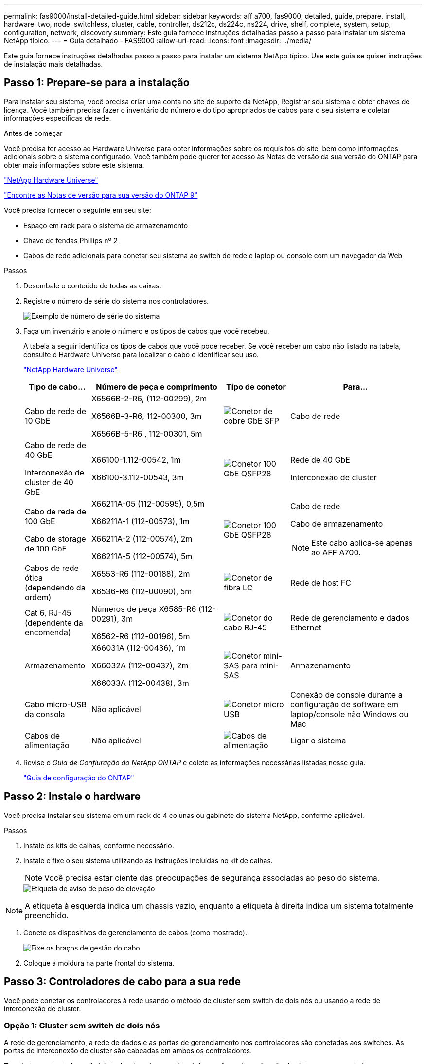 ---
permalink: fas9000/install-detailed-guide.html 
sidebar: sidebar 
keywords: aff a700, fas9000, detailed, guide, prepare, install, hardware, two, node, switchless, cluster, cable, controller, ds212c, ds224c, ns224, drive, shelf, complete, system, setup, configuration, network, discovery 
summary: Este guia fornece instruções detalhadas passo a passo para instalar um sistema NetApp típico. 
---
= Guia detalhado - FAS9000
:allow-uri-read: 
:icons: font
:imagesdir: ../media/


[role="lead"]
Este guia fornece instruções detalhadas passo a passo para instalar um sistema NetApp típico. Use este guia se quiser instruções de instalação mais detalhadas.



== Passo 1: Prepare-se para a instalação

Para instalar seu sistema, você precisa criar uma conta no site de suporte da NetApp, Registrar seu sistema e obter chaves de licença. Você também precisa fazer o inventário do número e do tipo apropriados de cabos para o seu sistema e coletar informações específicas de rede.

.Antes de começar
Você precisa ter acesso ao Hardware Universe para obter informações sobre os requisitos do site, bem como informações adicionais sobre o sistema configurado. Você também pode querer ter acesso às Notas de versão da sua versão do ONTAP para obter mais informações sobre este sistema.

https://hwu.netapp.com["NetApp Hardware Universe"]

http://mysupport.netapp.com/documentation/productlibrary/index.html?productID=62286["Encontre as Notas de versão para sua versão do ONTAP 9"]

Você precisa fornecer o seguinte em seu site:

* Espaço em rack para o sistema de armazenamento
* Chave de fendas Phillips nº 2
* Cabos de rede adicionais para conetar seu sistema ao switch de rede e laptop ou console com um navegador da Web


.Passos
. Desembale o conteúdo de todas as caixas.
. Registre o número de série do sistema nos controladores.
+
image::../media/drw_ssn_label.png[Exemplo de número de série do sistema]

. Faça um inventário e anote o número e os tipos de cabos que você recebeu.
+
A tabela a seguir identifica os tipos de cabos que você pode receber. Se você receber um cabo não listado na tabela, consulte o Hardware Universe para localizar o cabo e identificar seu uso.

+
https://hwu.netapp.com["NetApp Hardware Universe"]

+
[cols="1,2,1,2"]
|===
| Tipo de cabo... | Número de peça e comprimento | Tipo de conetor | Para... 


 a| 
Cabo de rede de 10 GbE
 a| 
X6566B-2-R6, (112-00299), 2m

X6566B-3-R6, 112-00300, 3m

X6566B-5-R6 , 112-00301, 5m
 a| 
image:../media/oie_cable_sfp_gbe_copper.png["Conetor de cobre GbE SFP"]
 a| 
Cabo de rede



 a| 
Cabo de rede de 40 GbE

Interconexão de cluster de 40 GbE
 a| 
X66100-1.112-00542, 1m

X66100-3.112-00543, 3m
 a| 
image:../media/oie_cable100_gbe_qsfp28.png["Conetor 100 GbE QSFP28"]
 a| 
Rede de 40 GbE

Interconexão de cluster



 a| 
Cabo de rede de 100 GbE

Cabo de storage de 100 GbE
 a| 
X66211A-05 (112-00595), 0,5m

X66211A-1 (112-00573), 1m

X66211A-2 (112-00574), 2m

X66211A-5 (112-00574), 5m
 a| 
image:../media/oie_cable100_gbe_qsfp28.png["Conetor 100 GbE QSFP28"]
 a| 
Cabo de rede

Cabo de armazenamento


NOTE: Este cabo aplica-se apenas ao AFF A700.



 a| 
Cabos de rede ótica (dependendo da ordem)
 a| 
X6553-R6 (112-00188), 2m

X6536-R6 (112-00090), 5m
 a| 
image:../media/oie_cable_fiber_lc_connector.png["Conetor de fibra LC"]
 a| 
Rede de host FC



 a| 
Cat 6, RJ-45 (dependente da encomenda)
 a| 
Números de peça X6585-R6 (112-00291), 3m

X6562-R6 (112-00196), 5m
 a| 
image:../media/oie_cable_rj45.png["Conetor do cabo RJ-45"]
 a| 
Rede de gerenciamento e dados Ethernet



 a| 
Armazenamento
 a| 
X66031A (112-00436), 1m

X66032A (112-00437), 2m

X66033A (112-00438), 3m
 a| 
image:../media/oie_cable_mini_sas_hd_to_mini_sas_hd.png["Conetor mini-SAS para mini-SAS"]
 a| 
Armazenamento



 a| 
Cabo micro-USB da consola
 a| 
Não aplicável
 a| 
image:../media/oie_cable_micro_usb.png["Conetor micro USB"]
 a| 
Conexão de console durante a configuração de software em laptop/console não Windows ou Mac



 a| 
Cabos de alimentação
 a| 
Não aplicável
 a| 
image:../media/oie_cable_power.png["Cabos de alimentação"]
 a| 
Ligar o sistema

|===
. Revise o _Guia de Confiuração do NetApp ONTAP_ e colete as informações necessárias listadas nesse guia.
+
https://library.netapp.com/ecm/ecm_download_file/ECMLP2862613["Guia de configuração do ONTAP"]





== Passo 2: Instale o hardware

Você precisa instalar seu sistema em um rack de 4 colunas ou gabinete do sistema NetApp, conforme aplicável.

.Passos
. Instale os kits de calhas, conforme necessário.
. Instale e fixe o seu sistema utilizando as instruções incluídas no kit de calhas.
+

NOTE: Você precisa estar ciente das preocupações de segurança associadas ao peso do sistema.

+
image::../media/drw_9000_lifting_icon.png[Etiqueta de aviso de peso de elevação]




NOTE: A etiqueta à esquerda indica um chassis vazio, enquanto a etiqueta à direita indica um sistema totalmente preenchido.

. Conete os dispositivos de gerenciamento de cabos (como mostrado).
+
image::../media/drw_9000_cable_management_arms.png[Fixe os braços de gestão do cabo]

. Coloque a moldura na parte frontal do sistema.




== Passo 3: Controladores de cabo para a sua rede

Você pode conetar os controladores à rede usando o método de cluster sem switch de dois nós ou usando a rede de interconexão de cluster.



=== Opção 1: Cluster sem switch de dois nós

A rede de gerenciamento, a rede de dados e as portas de gerenciamento nos controladores são conetadas aos switches. As portas de interconexão de cluster são cabeadas em ambos os controladores.

Tem de ter contactado o administrador da rede para obter informações sobre a ligação do sistema aos comutadores.

Certifique-se de que verifica a direção das patilhas de puxar do cabo ao inserir os cabos nas portas. As presilhas de cabos estão disponíveis para todas as portas do módulo de rede.

image::../media/oie_cable_pull_tab_up.png[Conetor de cabo com patilha na parte superior]


NOTE: Ao inserir o conetor, você deve senti-lo clicar no lugar; se você não sentir que ele clique, remova-o, vire-o e tente novamente.

.Passos
. Use a animação ou ilustração para concluir o cabeamento entre os controladores e os switches:
+
.Animação - Cable um cluster sem switch de dois nós
video::7a55b98a-e8b8-41d5-821f-ac5b0032ead0[panopto]


image::../media/drw_9000_TNSC_composite_cabling.png[Diagrama de cabeamento composto de cluster sem switch de dois nós]

. Vá para <<Etapa 4: Controladores de cabos para compartimentos de unidades>> para para obter instruções de cabeamento do compartimento de unidade.




=== Opção 2: Cluster comutado

A rede de gerenciamento, a rede de dados e as portas de gerenciamento nos controladores são conetadas aos switches. A interconexão de cluster e as portas de HA são cabeadas para o switch cluster/HA.

Tem de ter contactado o administrador da rede para obter informações sobre a ligação do sistema aos comutadores.

Certifique-se de que verifica a direção das patilhas de puxar do cabo ao inserir os cabos nas portas. As presilhas de cabos estão disponíveis para todas as portas do módulo de rede.

image::../media/oie_cable_pull_tab_up.png[Conetor de cabo com patilha na parte superior]


NOTE: Ao inserir o conetor, você deve senti-lo clicar no lugar; se você não sentir que ele clique, remova-o, vire-o e tente novamente.

.Passos
. Use a animação ou ilustração para concluir o cabeamento entre os controladores e os switches:
+
.Animação - cabeamento de cluster comutado
video::6381b3f1-4ce5-4805-bd0a-ac5b0032f51d[panopto]


image:../media/drw_9000_switched_cluster_cabling.png["Diagrama de cabeamento composto de cluster comutado"]

. Vá para <<Etapa 4: Controladores de cabos para compartimentos de unidades>> para para obter instruções de cabeamento do compartimento de unidade.




== Etapa 4: Controladores de cabos para compartimentos de unidades

Você pode enviar seu novo sistema por cabo para DS212C, DS224C ou NS224 gavetas, dependendo se for um sistema AFF ou FAS.



=== Opção 1: Faça o cabeamento das controladoras para DS212C ou DS224C gavetas de unidades

Você precisa fazer o cabeamento das conexões de gaveta a gaveta e depois fazer o cabeamento das duas controladoras às gavetas de unidades DS212C ou DS224C.

Os cabos são inseridos na prateleira da unidade com as abas de puxar voltadas para baixo, enquanto a outra extremidade do cabo é inserida nos módulos de armazenamento do controlador com as abas de puxar para cima.

image::../media/oie_cable_pull_tab_down.png[Conetor de cabo com patilha de puxar na parte inferior]

image::../media/oie_cable_pull_tab_up.png[Conetor de cabo com patilha na parte superior]

.Passos
. Use as animações ou ilustrações a seguir para encaminhar as gavetas de unidades aos controladores.
+

NOTE: Os exemplos usam DS224C prateleiras. O cabeamento é semelhante a outras gavetas de unidade SAS com suporte.

+
** Cabeamento de gavetas SAS nas FAS9000, AFF A700 e ASA AFF A700, ONTAP 9.7 e versões anteriores:


+
.Animação - armazenamento SAS por cabo - ONTAP 9.7 e anterior
video::a312e09e-df56-47b3-9b5e-ab2300477f67[panopto]
+
image:../media/SAS_storage_ONTAP_9.7_and_earlier.png["Cabeamento de storage SAS para ONTAP 9.7 e anteriores"]

+
** Cabeamento das gavetas SAS nas FAS9000, AFF A700 e ASA AFF A700, ONTAP 9.8 e posterior:


+
.Animação - Cabo de armazenamento SAS - ONTAP 9.8 e posterior
video::61d23302-9526-4a2b-9335-ac5b0032eafd[panopto]
+
image:../media/SAS_storage_ONTAP_9.8_and_later.png["Cabeamento de storage SAS para ONTAP 9.8 e posterior"]

+

NOTE: Se você tiver mais de uma pilha de gaveta de unidades, consulte o _Installation and Cabling Guide_ para o tipo de compartimento de unidades.

+
link:../sas3/install-new-system.html["Instale e as prateleiras de cabos para uma nova instalação do sistema - prateleiras com IOM12 módulos"]

+
image:../media/Cable_shelves_new_system_IOM12_shelves.png["Cabeamento do sistema de storage com gavetas SAS"]

. Aceda a <<Passo 5: Conclua a configuração e configuração do sistema>> para concluir a configuração e configuração do sistema.




=== Opção 2: Faça o cabeamento das controladoras a uma única gaveta de unidade de NS224 TB nos sistemas ASA AFF A700 que executam o ONTAP 9.8 e versões posteriores apenas

Você deve enviar cada controlador por cabo aos módulos NSM no compartimento de unidades NS224 em um AFF A700 ou ASA AFF A700 executando o sistema ONTAP 9.8 ou posterior.

* Esta tarefa aplica-se apenas ao ASA AFF A700 executando o ONTAP 9.8 ou posterior.
* Os sistemas devem ter pelo menos um módulo X91148A instalado nos slots 3 e/ou 7 para cada controlador. A animação ou ilustrações mostram este módulo instalado em ambos os slots 3 e 7.
* Certifique-se de que verifica a seta da ilustração para a orientação adequada da presilha de puxar do conetor do cabo. A presilha de puxar do cabo para os módulos de armazenamento está para cima, enquanto as presilhas de puxar nas prateleiras estão para baixo.
+
image::../media/oie_cable_pull_tab_up.png[Conetor de cabo com patilha na parte superior]

+
image::../media/oie_cable_pull_tab_down.png[Conetor de cabo com patilha de puxar na parte inferior]

+

NOTE: Ao inserir o conetor, você deve senti-lo clicar no lugar; se você não sentir que ele clique, remova-o, vire-o e tente novamente.



.Passos
. Use a animação ou as ilustrações a seguir para enviar os controladores por cabo com dois módulos de storage X91148A para um único compartimento de unidades de NS224 TB ou use o diagrama para enviar os controladores por cabo com um módulo de storage X91148A TB para um único compartimento de unidades de NS224 TB.
+
.Animação - Cabo uma única prateleira NS224 - ONTAP 9.8 e posterior
video::6520eb01-87b3-4520-9109-ac5b0032ea4e[panopto]
+
image::../media/drw_ns224_a700_1shelf.png[Fazer o cabeamento de um par de HA em uma única gaveta de unidade]

+
image::../media/single_NS224_shelf.png[Cabeamento de compartimento único]

. Aceda a <<Passo 5: Conclua a configuração e configuração do sistema>> para concluir a configuração e configuração do sistema.




=== Opção 3: Faça o cabeamento das controladoras para dois compartimentos de unidades NS224 em sistemas ASA AFF A700 que executam o ONTAP 9.8 e versões posteriores somente

Você precisa vincular cada controladora aos módulos do NSM nos NS224 compartimentos de unidades em um AFF A700 ou ASA AFF A700 executando o sistema ONTAP 9.8 ou posterior.

* Esta tarefa aplica-se apenas ao ASA AFF A700 executando o ONTAP 9.8 ou posterior.
* Os sistemas devem ter dois módulos X91148A, por controlador, instalados nos slots 3 e 7.
* Certifique-se de que verifica a seta da ilustração para a orientação adequada da presilha de puxar do conetor do cabo. A presilha de puxar do cabo para os módulos de armazenamento está para cima, enquanto as presilhas de puxar nas prateleiras estão para baixo.
+
image::../media/oie_cable_pull_tab_up.png[Conetor de cabo com patilha na parte superior]

+
image::../media/oie_cable_pull_tab_down.png[Conetor de cabo com patilha de puxar na parte inferior]

+

NOTE: Ao inserir o conetor, você deve senti-lo clicar no lugar; se você não sentir que ele clique, remova-o, vire-o e tente novamente.



.Passos
. Use a animação ou as ilustrações a seguir para vincular seus controladores a dois compartimentos de unidades NS224.
+
.Animação - Cabo duas prateleiras NS224D - ONTAP 9 F.8 e posterior
video::34098e39-73ad-45de-9af7-ac5b0032ea9a[panopto]
+
image::../media/drw_ns224_a700_2shelves.png[Fazer o cabeamento de um par de HA a duas gavetas de unidades]

+
image::../media/two_NS224_shelves.png[Cabeamento de compartimento duplo]

. Aceda a <<Passo 5: Conclua a configuração e configuração do sistema>> para concluir a configuração e configuração do sistema.




== Passo 5: Conclua a configuração e configuração do sistema

Você pode concluir a configuração e configuração do sistema usando a descoberta de cluster com apenas uma conexão com o switch e laptop, ou conetando-se diretamente a um controlador no sistema e, em seguida, conetando-se ao switch de gerenciamento.



=== Opção 1: Concluir a configuração e a configuração do sistema se a deteção de rede estiver ativada

Se tiver a deteção de rede ativada no seu computador portátil, pode concluir a configuração e configuração do sistema utilizando a deteção automática de cluster.

.Passos
. Use a animação a seguir para definir uma ou mais IDs de gaveta de unidade:
+
Se o seu sistema tiver NS224 compartimentos de unidades, as gavetas serão pré-configuradas para ID do compartimento 00 e 01. Se você quiser alterar as IDs de gaveta, você deve criar uma ferramenta para inserir no orifício onde o botão está localizado.

+
.Animação - defina IDs de gaveta de unidade SAS ou NVMe
video::95a29da1-faa3-4ceb-8a0b-ac7600675aa6[panopto]
. Conete os cabos de alimentação às fontes de alimentação do controlador e, em seguida, conete-os a fontes de alimentação em diferentes circuitos.
. Ligue os interruptores de energia para ambos os nós.
+
.Animação - ligue a alimentação dos controladores
video::bb04eb23-aa0c-4821-a87d-ab2300477f8b[panopto]
+

NOTE: A inicialização inicial pode levar até oito minutos.

. Certifique-se de que o seu computador portátil tem a deteção de rede ativada.
+
Consulte a ajuda online do seu computador portátil para obter mais informações.

. Use a animação a seguir para conetar seu laptop ao switch de gerenciamento.
+
.Animação - Conete seu laptop ao interrutor de gerenciamento
video::d61f983e-f911-4b76-8b3a-ab1b0066909b[panopto]
. Selecione um ícone ONTAP listado para descobrir:
+
image::../media/drw_autodiscovery_controler_select.png[Selecione um ícone ONTAP]

+
.. Abra o Explorador de ficheiros.
.. Clique em rede no painel esquerdo.
.. Clique com o botão direito do rato e selecione Atualizar.
.. Clique duas vezes no ícone ONTAP e aceite quaisquer certificados exibidos na tela.
+

NOTE: XXXXX é o número de série do sistema para o nó de destino.

+
O System Manager é aberto.



. Use a configuração guiada pelo Gerenciador de sistema para configurar o sistema usando os dados coletados no _Guia de configuração do NetApp ONTAP_.
+
https://library.netapp.com/ecm/ecm_download_file/ECMLP2862613["Guia de configuração do ONTAP"]

. Configure a sua conta e transfira o Active IQ Config Advisor:
+
.. Inicie sessão na sua conta existente ou crie uma conta.
+
https://mysupport.netapp.com/eservice/public/now.do["Registro de suporte da NetApp"]

.. Registe o seu sistema.
+
https://mysupport.netapp.com/eservice/registerSNoAction.do?moduleName=RegisterMyProduct["Registro de produto NetApp"]

.. Baixar Active IQ Config Advisor.
+
https://mysupport.netapp.com/site/tools/tool-eula/activeiq-configadvisor["NetApp Downloads: Config Advisor"]



. Verifique a integridade do sistema executando o Config Advisor.
. Depois de concluir a configuração inicial, vá para a https://www.netapp.com/data-management/oncommand-system-documentation/["Recursos de documentação do Gerenciador de sistema do ONTAP  ONTAP"] página para obter informações sobre como configurar recursos adicionais no ONTAP.




=== Opção 2: Concluir a configuração e a configuração do sistema se a deteção de rede não estiver ativada

Se a deteção de rede não estiver ativada no seu computador portátil, tem de concluir a configuração e a configuração utilizando esta tarefa.

.Passos
. Faça o cabo e configure o seu laptop ou console:
+
.. Defina a porta de console no laptop ou console para 115.200 baud com N-8-1.
+

NOTE: Consulte a ajuda on-line do seu laptop ou console para saber como configurar a porta do console.

.. Conete o cabo do console ao laptop ou console usando o cabo do console fornecido com o sistema e conete o laptop ao switch de gerenciamento na sub-rede de gerenciamento .
+
image::../media/drw_9000_cable_console_switch_controller.png[Cabeamento de console]

.. Atribua um endereço TCP/IP ao laptop ou console, usando um que esteja na sub-rede de gerenciamento.


. Use a animação a seguir para definir uma ou mais IDs de gaveta de unidade:
+
Se o seu sistema tiver NS224 compartimentos de unidades, as gavetas serão pré-configuradas para ID do compartimento 00 e 01. Se você quiser alterar as IDs de gaveta, você deve criar uma ferramenta para inserir no orifício onde o botão está localizado.

+
.Animação - defina IDs de gaveta de unidade SAS ou NVMe
video::95a29da1-faa3-4ceb-8a0b-ac7600675aa6[panopto]
. Conete os cabos de alimentação às fontes de alimentação do controlador e, em seguida, conete-os a fontes de alimentação em diferentes circuitos.
. Ligue os interruptores de energia para ambos os nós.
+
.Animação - ligue a alimentação dos controladores
video::bb04eb23-aa0c-4821-a87d-ab2300477f8b[panopto]
+

NOTE: A inicialização inicial pode levar até oito minutos.

. Atribua um endereço IP de gerenciamento de nó inicial a um dos nós.
+
[cols="1,3"]
|===
| Se a rede de gestão tiver DHCP... | Então... 


 a| 
Configurado
 a| 
Registre o endereço IP atribuído aos novos controladores.



 a| 
Não configurado
 a| 
.. Abra uma sessão de console usando PuTTY, um servidor de terminal ou o equivalente para o seu ambiente.
+

NOTE: Verifique a ajuda on-line do seu laptop ou console se você não sabe como configurar o PuTTY.

.. Insira o endereço IP de gerenciamento quando solicitado pelo script.


|===
. Usando o System Manager em seu laptop ou console, configure seu cluster:
+
.. Aponte seu navegador para o endereço IP de gerenciamento de nó.
+

NOTE: O formato para o endereço é https://x.x.x.x.+

.. Configure o sistema usando os dados coletados no _NetApp ONTAP Configuration Guide_.
+
https://library.netapp.com/ecm/ecm_download_file/ECMLP2862613["Guia de configuração do ONTAP"]



. Configure a sua conta e transfira o Active IQ Config Advisor:
+
.. Inicie sessão na sua conta existente ou crie uma conta.
+
https://mysupport.netapp.com/eservice/public/now.do["Registro de suporte da NetApp"]

.. Registe o seu sistema.
+
https://mysupport.netapp.com/eservice/registerSNoAction.do?moduleName=RegisterMyProduct["Registro de produto NetApp"]

.. Baixar Active IQ Config Advisor.
+
https://mysupport.netapp.com/site/tools/tool-eula/activeiq-configadvisor["NetApp Downloads: Config Advisor"]



. Verifique a integridade do sistema executando o Config Advisor.
. Depois de concluir a configuração inicial, vá para a https://www.netapp.com/data-management/oncommand-system-documentation/["Recursos de documentação do Gerenciador de sistema do ONTAP  ONTAP"] página para obter informações sobre como configurar recursos adicionais no ONTAP.

